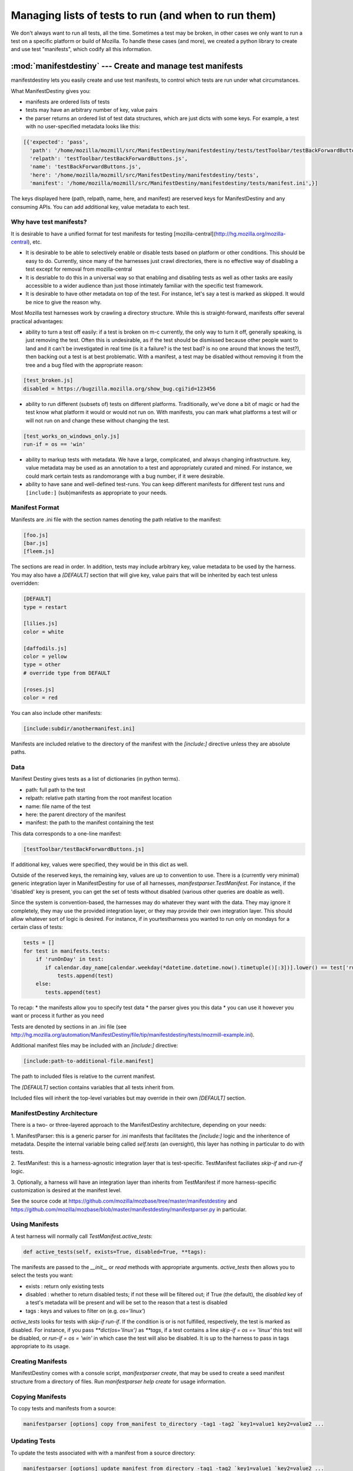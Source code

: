 Managing lists of tests to run (and when to run them)
=====================================================

We don't always want to run all tests, all the time. Sometimes a test
may be broken, in other cases we only want to run a test on a specific
platform or build of Mozilla. To handle these cases (and more), we
created a python library to create and use test "manifests", which
codify all this information.

:mod:`manifestdestiny` --- Create and manage test manifests
-----------------------------------------------------------

manifestdestiny lets you easily create and use test manifests, to
control which tests are run under what circumstances.

What ManifestDestiny gives you:

* manifests are ordered lists of tests
* tests may have an arbitrary number of key, value pairs
* the parser returns an ordered list of test data structures, which
  are just dicts with some keys.  For example, a test with no
  user-specified metadata looks like this:

.. code-block:: text

    [{'expected': 'pass',
      'path': '/home/mozilla/mozmill/src/ManifestDestiny/manifestdestiny/tests/testToolbar/testBackForwardButtons.js',
      'relpath': 'testToolbar/testBackForwardButtons.js',
      'name': 'testBackForwardButtons.js',
      'here': '/home/mozilla/mozmill/src/ManifestDestiny/manifestdestiny/tests',
      'manifest': '/home/mozilla/mozmill/src/ManifestDestiny/manifestdestiny/tests/manifest.ini',}]

The keys displayed here (path, relpath, name, here, and manifest) are
reserved keys for ManifestDestiny and any consuming APIs.  You can add
additional key, value metadata to each test.

Why have test manifests?
````````````````````````

It is desirable to have a unified format for test manifests for testing
[mozilla-central](http://hg.mozilla.org/mozilla-central), etc.

* It is desirable to be able to selectively enable or disable tests based on platform or other conditions. This should be easy to do. Currently, since many of the harnesses just crawl directories, there is no effective way of disabling a test except for removal from mozilla-central
* It is desriable to do this in a universal way so that enabling and disabling tests as well as other tasks are easily accessible to a wider audience than just those intimately familiar with the specific test framework.
* It is desirable to have other metadata on top of the test. For instance, let's say a test is marked as skipped. It would be nice to give the reason why.


Most Mozilla test harnesses work by crawling a directory structure.
While this is straight-forward, manifests offer several practical
advantages:

* ability to turn a test off easily: if a test is broken on m-c
  currently, the only way to turn it off, generally speaking, is just
  removing the test.  Often this is undesirable, as if the test should
  be dismissed because other people want to land and it can't be
  investigated in real time (is it a failure? is the test bad? is no
  one around that knows the test?), then backing out a test is at best
  problematic.  With a manifest, a test may be disabled without
  removing it from the tree and a bug filed with the appropriate
  reason:

.. code-block:: text

     [test_broken.js]
     disabled = https://bugzilla.mozilla.org/show_bug.cgi?id=123456

* ability to run different (subsets of) tests on different
  platforms. Traditionally, we've done a bit of magic or had the test
  know what platform it would or would not run on. With manifests, you
  can mark what platforms a test will or will not run on and change
  these without changing the test.

.. code-block:: text

     [test_works_on_windows_only.js]
     run-if = os == 'win'

* ability to markup tests with metadata. We have a large, complicated,
  and always changing infrastructure.  key, value metadata may be used
  as an annotation to a test and appropriately curated and mined.  For
  instance, we could mark certain tests as randomorange with a bug
  number, if it were desirable.

* ability to have sane and well-defined test-runs. You can keep
  different manifests for different test runs and ``[include:]``
  (sub)manifests as appropriate to your needs.

Manifest Format
````````

Manifests are .ini file with the section names denoting the path
relative to the manifest:

.. code-block:: text

    [foo.js]
    [bar.js]
    [fleem.js]

The sections are read in order. In addition, tests may include
arbitrary key, value metadata to be used by the harness.  You may also
have a `[DEFAULT]` section that will give key, value pairs that will
be inherited by each test unless overridden:

.. code-block:: text

    [DEFAULT]
    type = restart

    [lilies.js]
    color = white

    [daffodils.js]
    color = yellow
    type = other
    # override type from DEFAULT

    [roses.js]
    color = red

You can also include other manifests:

.. code-block:: text

    [include:subdir/anothermanifest.ini]

Manifests are included relative to the directory of the manifest with
the `[include:]` directive unless they are absolute paths.

Data
````

Manifest Destiny gives tests as a list of dictionaries (in python
terms).

* path: full path to the test
* relpath: relative path starting from the root manifest location
* name: file name of the test
* here: the parent directory of the manifest
* manifest: the path to the manifest containing the test

This data corresponds to a one-line manifest:

.. code-block:: text

    [testToolbar/testBackForwardButtons.js]

If additional key, values were specified, they would be in this dict
as well.

Outside of the reserved keys, the remaining key, values
are up to convention to use.  There is a (currently very minimal)
generic integration layer in ManifestDestiny for use of all harnesses,
`manifestparser.TestManifest`.
For instance, if the 'disabled' key is present, you can get the set of
tests without disabled (various other queries are doable as well).

Since the system is convention-based, the harnesses may do whatever
they want with the data.  They may ignore it completely, they may use
the provided integration layer, or they may provide their own
integration layer.  This should allow whatever sort of logic is
desired.  For instance, if in yourtestharness you wanted to run only on
mondays for a certain class of tests:

.. code-block:: text

    tests = []
    for test in manifests.tests:
        if 'runOnDay' in test:
           if calendar.day_name[calendar.weekday(*datetime.datetime.now().timetuple()[:3])].lower() == test['runOnDay'].lower():
               tests.append(test)
        else:
           tests.append(test)

To recap:
* the manifests allow you to specify test data
* the parser gives you this data
* you can use it however you want or process it further as you need

Tests are denoted by sections in an .ini file (see
http://hg.mozilla.org/automation/ManifestDestiny/file/tip/manifestdestiny/tests/mozmill-example.ini).

Additional manifest files may be included with an `[include:]` directive:

.. code-block:: text

    [include:path-to-additional-file.manifest]

The path to included files is relative to the current manifest.

The `[DEFAULT]` section contains variables that all tests inherit from.

Included files will inherit the top-level variables but may override
in their own `[DEFAULT]` section.

ManifestDestiny Architecture
````````````````````````````

There is a two- or three-layered approach to the ManifestDestiny
architecture, depending on your needs:

1. ManifestParser: this is a generic parser for .ini manifests that
facilitates the `[include:]` logic and the inheritence of
metadata. Despite the internal variable being called `self.tests`
(an oversight), this layer has nothing in particular to do with tests.

2. TestManifest: this is a harness-agnostic integration layer that is
test-specific. TestManifest faciliates `skip-if` and `run-if` logic.

3. Optionally, a harness will have an integration layer than inherits
from TestManifest if more harness-specific customization is desired at
the manifest level.

See the source code at https://github.com/mozilla/mozbase/tree/master/manifestdestiny
and
https://github.com/mozilla/mozbase/blob/master/manifestdestiny/manifestparser.py
in particular.

Using Manifests
```````````````

A test harness will normally call `TestManifest.active_tests`:

.. code-block:: text

    def active_tests(self, exists=True, disabled=True, **tags):

The manifests are passed to the `__init__` or `read` methods with
appropriate arguments.  `active_tests` then allows you to select the
tests you want:

- exists : return only existing tests
- disabled : whether to return disabled tests; if not these will be
  filtered out; if True (the default), the `disabled` key of a
  test's metadata will be present and will be set to the reason that a
  test is disabled
- tags : keys and values to filter on (e.g. `os='linux'`)

`active_tests` looks for tests with `skip-if`
`run-if`.  If the condition is or is not fulfilled,
respectively, the test is marked as disabled.  For instance, if you
pass `**dict(os='linux')` as `**tags`, if a test contains a line
`skip-if = os == 'linux'` this test will be disabled, or
`run-if = os = 'win'` in which case the test will also be disabled.  It
is up to the harness to pass in tags appropriate to its usage.

Creating Manifests
``````````````````

ManifestDestiny comes with a console script, `manifestparser create`, that
may be used to create a seed manifest structure from a directory of
files.  Run `manifestparser help create` for usage information.

Copying Manifests
`````````````````

To copy tests and manifests from a source:

.. code-block:: text

    manifestparser [options] copy from_manifest to_directory -tag1 -tag2 `key1=value1 key2=value2 ...

Updating Tests
``````````````

To update the tests associated with with a manifest from a source
directory:

.. code-block:: text

    manifestparser [options] update manifest from_directory -tag1 -tag2 `key1=value1 `key2=value2 ...

Usage example
`````````````

Here is an example of how to create manifests for a directory tree and
update the tests listed in the manifests from an external source.

Creating Manifests
``````````````````

Let's say you want to make a series of manifests for a given directory structure containing `.js` test files:

.. code-block:: text

    testing/mozmill/tests/firefox/
    testing/mozmill/tests/firefox/testAwesomeBar/
    testing/mozmill/tests/firefox/testPreferences/
    testing/mozmill/tests/firefox/testPrivateBrowsing/
    testing/mozmill/tests/firefox/testSessionStore/
    testing/mozmill/tests/firefox/testTechnicalTools/
    testing/mozmill/tests/firefox/testToolbar/
    testing/mozmill/tests/firefox/restartTests

You can use `manifestparser create` to do this:

.. code-block:: text

    $ manifestparser help create
    Usage: manifestparser.py [options] create directory <directory> <...>

         create a manifest from a list of directories

    Options:
      -p PATTERN, `pattern=PATTERN
                            glob pattern for files
      -i IGNORE, `ignore=IGNORE
                            directories to ignore
      -w IN_PLACE, --in-place=IN_PLACE
                            Write .ini files in place; filename to write to

We only want `.js` files and we want to skip the `restartTests` directory.
We also want to write a manifest per directory, so I use the `--in-place`
option to write the manifests:

.. code-block:: text

    manifestparser create . -i restartTests -p '*.js' -w manifest.ini

This creates a manifest.ini per directory that we care about with the JS test files:

.. code-block:: text

    testing/mozmill/tests/firefox/manifest.ini
    testing/mozmill/tests/firefox/testAwesomeBar/manifest.ini
    testing/mozmill/tests/firefox/testPreferences/manifest.ini
    testing/mozmill/tests/firefox/testPrivateBrowsing/manifest.ini
    testing/mozmill/tests/firefox/testSessionStore/manifest.ini
    testing/mozmill/tests/firefox/testTechnicalTools/manifest.ini
    testing/mozmill/tests/firefox/testToolbar/manifest.ini

The top-level `manifest.ini` merely has `[include:]` references to the sub manifests:

.. code-block:: text

    [include:testAwesomeBar/manifest.ini]
    [include:testPreferences/manifest.ini]
    [include:testPrivateBrowsing/manifest.ini]
    [include:testSessionStore/manifest.ini]
    [include:testTechnicalTools/manifest.ini]
    [include:testToolbar/manifest.ini]

Each sub-level manifest contains the (`.js`) test files relative to it.

Updating the tests from manifests
`````````````````````````````````

You may need to update tests as given in manifests from a different source directory.
`manifestparser update` was made for just this purpose:

.. code-block:: text

    Usage: manifestparser [options] update manifest directory -tag1 -tag2 `key1=value1 --key2=value2 ...

        update the tests as listed in a manifest from a directory

To update from a directory of tests in `~/mozmill/src/mozmill-tests/firefox/` run:

.. code-block:: text

    manifestparser update manifest.ini ~/mozmill/src/mozmill-tests/firefox/

Tests
`````

ManifestDestiny includes a suite of tests:

https://github.com/mozilla/mozbase/tree/master/manifestdestiny/tests

`test_manifest.txt` is a doctest that may be helpful in figuring out
how to use the API.  Tests are run via `python test.py`.

Bugs
````

Please file any bugs or feature requests at

https://bugzilla.mozilla.org/enter_bug.cgi?product=Testing&component=ManifestParser

Or contact jhammel @mozilla.org or in #ateam on irc.mozilla.org

CLI
```

Run `manifestparser help` for usage information.

To create a manifest from a set of directories:

.. code-block:: text

    manifestparser [options] create directory <directory> <...> [create-options]

To output a manifest of tests:

.. code-block:: text

    manifestparser [options] write manifest <manifest> <...> -tag1 -tag2 --key1=value1 --key2=value2 ...

To copy tests and manifests from a source:

.. code-block:: text

    manifestparser [options] copy from_manifest to_manifest -tag1 -tag2 `key1=value1 key2=value2 ...

To update the tests associated with with a manifest from a source
directory:

.. code-block:: text

    manifestparser [options] update manifest from_directory -tag1 -tag2 --key1=value1 --key2=value2 ...

Design Considerations
`````````````````````

Contrary to some opinion, manifestparser.py and the associated .ini
format were not magically plucked from the sky but were descended upon
through several design considerations.

* test manifests should be ordered.  While python 2.6 and greater has
  a ConfigParser that can use an ordered dictionary, it is a
  requirement that we support python 2.4 for the build + testing
  environment.  To that end, a `read_ini` function was implemented
  in manifestparser.py that should be the equivalent of the .ini
  dialect used by ConfigParser.

* the manifest format should be easily human readable/writable.  While
  there was initially some thought of using JSON, there was pushback
  that JSON was not easily editable.  An ideal manifest format would
  degenerate to a line-separated list of files.  While .ini format
  requires an additional `[]` per line, and while there have been
  complaints about this, hopefully this is good enough.

* python does not have an in-built YAML parser.  Since it was
  undesirable for manifestparser.py to have any dependencies, YAML was
  dismissed as a format.

* we could have used a proprietary format but decided against it.
  Everyone knows .ini and there are good tools to deal with it.
  However, since read_ini is the only function that transforms a
  manifest to a list of key, value pairs, while the implications for
  changing the format impacts downstream code, doing so should be
  programmatically simple.

* there should be a single file that may easily be
  transported. Traditionally, test harnesses have lived in
  mozilla-central. This is less true these days and it is increasingly
  likely that more tests will not live in mozilla-central going
  forward.  So `manifestparser.py` should be highly consumable. To
  this end, it is a single file, as appropriate to mozilla-central,
  which is also a working python package deployed to PyPI for easy
  installation.


Developing ManifestDestiny
``````````````````````````

ManifestDestiny is developed and maintained by Mozilla's
`Automation and Testing Team`_.

.. _Automation and Testing Team: https://wiki.mozilla.org/Auto-tools

The project page is located at:
https://wiki.mozilla.org/Auto-tools/Projects/ManifestDestiny .

Historical Reference
````````````````````

Date-ordered list of links about how manifests came to be where they are today::

* https://wiki.mozilla.org/Auto-tools/Projects/UniversalManifest
* http://alice.nodelman.net/blog/post/2010/05/
* http://alice.nodelman.net/blog/post/universal-manifest-for-unit-tests-a-proposal/
* https://elvis314.wordpress.com/2010/07/05/improving-personal-hygiene-by-adjusting-mochitests/
* https://elvis314.wordpress.com/2010/07/27/types-of-data-we-care-about-in-a-manifest/
* https://bugzilla.mozilla.org/show_bug.cgi?id=585106
* http://elvis314.wordpress.com/2011/05/20/converting-xpcshell-from-listing-directories-to-a-manifest/
* https://bugzilla.mozilla.org/show_bug.cgi?id=616999
* https://wiki.mozilla.org/Auto-tools/Projects/ManifestDestiny
* https://developer.mozilla.org/en/Writing_xpcshell-based_unit_tests#Adding_your_tests_to_the_xpcshell_manifest
